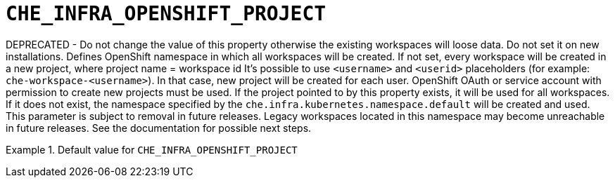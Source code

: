 [id="che_infra_openshift_project_{context}"]
= `+CHE_INFRA_OPENSHIFT_PROJECT+`

DEPRECATED - Do not change the value of this property otherwise the existing workspaces will loose data. Do not set it on new installations. Defines OpenShift namespace in which all workspaces will be created. If not set, every workspace will be created in a new project, where project name = workspace id It's possible to use `<username>` and `<userid>` placeholders (for example: `che-workspace-<username>`). In that case, new project will be created for each user. OpenShift OAuth or service account with permission to create new projects must be used. If the project pointed to by this property exists, it will be used for all workspaces. If it does not exist, the namespace specified by the `che.infra.kubernetes.namespace.default` will be created and used. This parameter is subject to removal in future releases. Legacy workspaces located in this namespace may become unreachable in future releases. See the documentation for possible next steps.


.Default value for `+CHE_INFRA_OPENSHIFT_PROJECT+`
====
----

----
====

